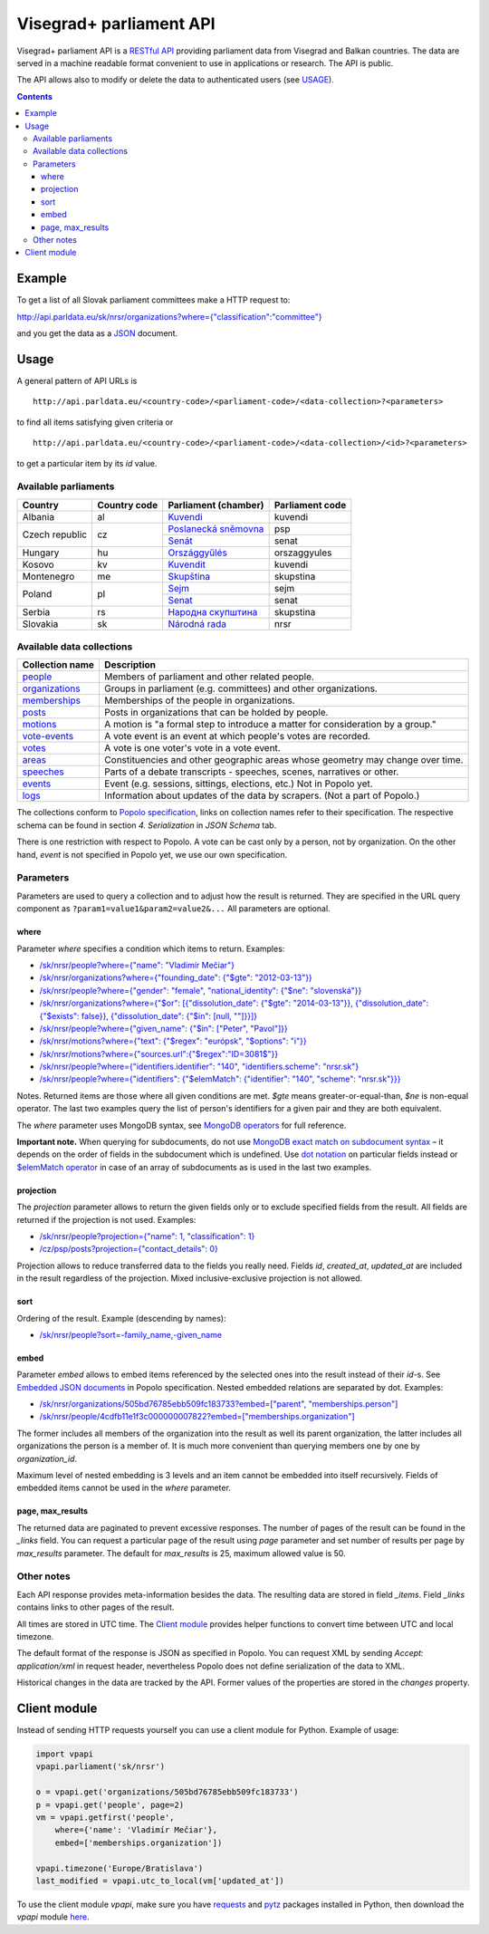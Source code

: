 ========================
Visegrad+ parliament API
========================

Visegrad+ parliament API is a `RESTful API`_ providing parliament data from Visegrad and Balkan countries. The data are served in a machine readable format convenient to use in applications or research. The API is public.

.. _`RESTful API`: http://en.wikipedia.org/wiki/Representational_state_transfer#Applied_to_web_services

The API allows also to modify or delete the data to authenticated users (see USAGE_).

.. _USAGE: USAGE.rst

.. contents:: :backlinks: none

-------
Example
-------

To get a list of all Slovak parliament committees make a HTTP request to:

`<http://api.parldata.eu/sk/nrsr/organizations?where={"classification":"committee"}>`_

and you get the data as a JSON_ document.

.. _JSON: http://en.wikipedia.org/wiki/JSON

-----
Usage
-----

A general pattern of API URLs is

::

    http://api.parldata.eu/<country-code>/<parliament-code>/<data-collection>?<parameters>

to find all items satisfying given criteria or

::

    http://api.parldata.eu/<country-code>/<parliament-code>/<data-collection>/<id>?<parameters>

to get a particular item by its *id* value.

Available parliaments
=====================

+---------------+------------+-----------------------+---------------+
|Country        |Country code|Parliament (chamber)   |Parliament code|
+===============+============+=======================+===============+
|Albania        |al          |Kuvendi_               |kuvendi        |
+---------------+------------+-----------------------+---------------+
|Czech republic |cz          |`Poslanecká sněmovna`_ |psp            |
|               |            +-----------------------+---------------+
|               |            |Senát_                 |senat          |
+---------------+------------+-----------------------+---------------+
|Hungary        |hu          |Országgyűlés_          |orszaggyules   |
+---------------+------------+-----------------------+---------------+
|Kosovo         |kv          |Kuvendit_              |kuvendi        |
+---------------+------------+-----------------------+---------------+
|Montenegro     |me          |Skupština_             |skupstina      |
+---------------+------------+-----------------------+---------------+
|Poland         |pl          |Sejm_                  |sejm           |
|               |            +-----------------------+---------------+
|               |            |Senat_                 |senat          |
+---------------+------------+-----------------------+---------------+
|Serbia         |rs          |`Народна скупштина`_   |skupstina      |
+---------------+------------+-----------------------+---------------+
|Slovakia       |sk          |`Národná rada`_        |nrsr           |
+---------------+------------+-----------------------+---------------+

.. _Kuvendi: http://api.parldata.eu/al/kuvendi/
.. _`Poslanecká sněmovna`: http://api.parldata.eu/cz/psp/
.. _Senát: http://api.parldata.eu/cz/senat/
.. _Országgyűlés: http://api.parldata.eu/hu/orszaggyules/
.. _Kuvendit: http://api.parldata.eu/kv/kuvendi/
.. _Skupština: http://api.parldata.eu/me/skupstina/
.. _Sejm: http://api.parldata.eu/pl/sejm/
.. _Senat: http://api.parldata.eu/pl/senat/
.. _`Народна скупштина`: http://api.parldata.eu/rs/skupstina/
.. _`Národná rada`: http://api.parldata.eu/sk/nrsr/

Available data collections
==========================

+---------------+-------------------------------------------------------------------------------+
|Collection name|Description                                                                    |
+===============+===============================================================================+
|people_        |Members of parliament and other related people.                                |
+---------------+-------------------------------------------------------------------------------+
|organizations_ |Groups in parliament (e.g. committees) and other organizations.                |
+---------------+-------------------------------------------------------------------------------+
|memberships_   |Memberships of the people in organizations.                                    |
+---------------+-------------------------------------------------------------------------------+
|posts_         |Posts in organizations that can be holded by people.                           |
+---------------+-------------------------------------------------------------------------------+
|motions_       |A motion is "a formal step to introduce a matter for consideration by a group."|
+---------------+-------------------------------------------------------------------------------+
|`vote-events`_ |A vote event is an event at which people's votes are recorded.                 |
+---------------+-------------------------------------------------------------------------------+
|votes_         |A vote is one voter's vote in a vote event.                                    |
+---------------+-------------------------------------------------------------------------------+
|areas_         |Constituencies and other geographic areas whose geometry may change over time. |
+---------------+-------------------------------------------------------------------------------+
|speeches_      |Parts of a debate transcripts - speeches, scenes, narratives or other.         |
+---------------+-------------------------------------------------------------------------------+
|events_        |Event (e.g. sessions, sittings, elections, etc.) Not in Popolo yet.            |
+---------------+-------------------------------------------------------------------------------+
|logs_          |Information about updates of the data by scrapers. (Not a part of Popolo.)     |
+---------------+-------------------------------------------------------------------------------+

.. _people: http://www.popoloproject.com/specs/person.html
.. _organizations: http://www.popoloproject.com/specs/organization.html
.. _memberships: http://www.popoloproject.com/specs/membership.html
.. _posts: http://www.popoloproject.com/specs/post.html
.. _areas: http://www.popoloproject.com/specs/area.html
.. _motions: http://www.popoloproject.com/specs/motion.html
.. _`vote-events`: http://www.popoloproject.com/specs/vote_event.html
.. _votes: http://www.popoloproject.com/specs/vote.html
.. _speeches: http://www.popoloproject.com/specs/speech.html
.. _events: https://github.com/KohoVolit/api.parldata.eu/blob/master/doc/event.rst
.. _logs: https://github.com/KohoVolit/api.parldata.eu/blob/master/schemas/log.py

The collections conform to `Popolo specification`_, links on collection names refer to their specification. The respective schema can be found in section *4. Serialization* in *JSON Schema* tab.

.. _`Popolo specification`: http://www.popoloproject.com

There is one restriction with respect to Popolo. A vote can be cast only by a person, not by organization. On the other hand, *event* is not specified in Popolo yet, we use our own specification.

Parameters
==========

Parameters are used to query a collection and to adjust how the result is returned. They are specified in the URL query component as ``?param1=value1&param2=value2&...`` All parameters are optional.

where
-----

Parameter *where* specifies a condition which items to return. Examples:

* `/sk/nrsr/people?where={"name": "Vladimír Mečiar"} <http://api.parldata.eu/sk/nrsr/people?where={"name": "Vladimír%20Mečiar"}>`_

* `/sk/nrsr/organizations?where={"founding_date": {"$gte": "2012-03-13"}} <http://api.parldata.eu/sk/nrsr/organizations?where={"founding_date": {"$gte": "2012-03-13"}}>`_

* `/sk/nrsr/people?where={"gender": "female", "national_identity": {"$ne": "slovenská"}} <http://api.parldata.eu/sk/nrsr/people?where={"gender": "female", "national_identity": {"$ne": "slovenská"}}>`_

* `/sk/nrsr/organizations?where={"$or": [{"dissolution_date": {"$gte": "2014-03-13"}}, {"dissolution_date": {"$exists": false}}, {"dissolution_date": {"$in": [null, ""]}}]} <http://api.parldata.eu/sk/nrsr/organizations?where={"$or": [{"dissolution_date": {"$gte": "2014-03-13"}}, {"dissolution_date": {"$exists": false}}, {"dissolution_date": {"$in": [null, ""]}}]}>`_

* `/sk/nrsr/people?where={"given_name": {"$in": ["Peter", "Pavol"]}} <http://api.parldata.eu/sk/nrsr/people?where={"given_name": {"$in": ["Peter", "Pavol"]}}>`_

* `/sk/nrsr/motions?where={"text": {"$regex": "európsk", "$options": "i"}} <http://api.parldata.eu/sk/nrsr/motions?where={"text": {"$regex": "európsk", "$options": "i"}}>`_

* `/sk/nrsr/motions?where={"sources.url":{"$regex":"ID=3081$"}} <http://api.parldata.eu/sk/nrsr/motions?where={"sources.url":{"$regex":"ID=3081$"}}>`_

* `/sk/nrsr/people?where={"identifiers.identifier": "140", "identifiers.scheme": "nrsr.sk"} <http://api.parldata.eu/sk/nrsr/people?where={"identifiers.identifier": "140", "identifiers.scheme": "nrsr.sk"}>`_

* `/sk/nrsr/people?where={"identifiers": {"$elemMatch": {"identifier": "140", "scheme": "nrsr.sk"}}} <http://api.parldata.eu/sk/nrsr/people?where={"identifiers": {"$elemMatch": {"identifier": "140", "scheme": "nrsr.sk"}}}>`_

Notes. Returned items are those where all given conditions are met. *$gte* means greater-or-equal-than, *$ne* is non-equal operator. The last two examples query the list of person's identifiers for a given pair and they are both equivalent.

The *where* parameter uses MongoDB syntax, see `MongoDB operators`_ for full reference.

.. _`MongoDB operators`: http://docs.mongodb.org/manual/reference/operator/query/

**Important note.** When querying for subdocuments, do not use `MongoDB exact match on subdocument syntax`_ – it depends on the order of fields in the subdocument which is undefined. Use `dot notation`_ on particular fields instead or `$elemMatch operator`_ in case of an array of subdocuments as is used in the last two examples.

.. _`MongoDB exact match on subdocument syntax`: http://docs.mongodb.org/manual/tutorial/query-documents/#exact-match-on-the-embedded-document
.. _`dot notation`: http://docs.mongodb.org/manual/tutorial/query-documents/#equality-match-on-fields-within-an-embedded-document
.. _`$elemMatch operator`: http://docs.mongodb.org/manual/tutorial/query-documents/#match-multiple-fields

projection
----------

The *projection* parameter allows to return the given fields only or to exclude specified fields from the result. All fields are returned if the projection is not used. Examples:

* `/sk/nrsr/people?projection={"name": 1, "classification": 1} <http://api.parldata.eu/sk/nrsr/people?projection={"name": 1, "classification": 1}>`_

* `/cz/psp/posts?projection={"contact_details": 0} <http://api.parldata.eu/cz/psp/posts?projection={"contact_details": 0}>`_

Projection allows to reduce transferred data to the fields you really need. Fields *id*, *created_at*, *updated_at* are included in the result regardless of the projection. Mixed inclusive-exclusive projection is not allowed.

sort
----

Ordering of the result. Example (descending by names):

* `/sk/nrsr/people?sort=-family_name,-given_name <http://api.parldata.eu/sk/nrsr/people?sort=-family_name,-given_name>`_

embed
------

Parameter *embed* allows to embed items referenced by the selected ones into the result instead of their *id*-s. See `Embedded JSON documents`_ in Popolo specification. Nested embedded relations are separated by dot. Examples:

.. _`Embedded JSON documents`: http://www.popoloproject.com/specs/#embedded-json-documents

* `/sk/nrsr/organizations/505bd76785ebb509fc183733?embed=["parent", "memberships.person"] <http://api.parldata.eu/sk/nrsr/organizations/505bd76785ebb509fc183733?embed=["parent", "memberships.person"]>`_

* `/sk/nrsr/people/4cdfb11e1f3c000000007822?embed=["memberships.organization"] <http://api.parldata.eu/sk/nrsr/people/4cdfb11e1f3c000000007822?embed=["memberships.organization"]>`_

The former includes all members of the organization into the result as well its parent organization, the latter includes all organizations the person is a member of. It is much more convenient than querying members one by one by *organization_id*.

Maximum level of nested embedding is 3 levels and an item cannot be embedded into itself recursively. Fields of embedded items cannot be used in the *where* parameter.

page, max_results
-----------------

The returned data are paginated to prevent excessive responses. The number of pages of the result can be found in the *_links* field. You can request a particular page of the result using *page* parameter and set number of results per page by *max_results* parameter. The default for *max_results* is 25, maximum allowed value is 50.

Other notes
===========

Each API response provides meta-information besides the data. The resulting data are stored in field *_items*. Field *_links* contains links to other pages of the result.

All times are stored in UTC time. The `Client module`_ provides helper functions to convert time between UTC and local timezone.

The default format of the response is JSON as specified in Popolo. You can request XML by sending *Accept: application/xml* in request header, nevertheless Popolo does not define serialization of the data to XML.

Historical changes in the data are tracked by the API. Former values of the properties are stored in the *changes* property.

-------------
Client module
-------------

Instead of sending HTTP requests yourself you can use a client module for Python. Example of usage:

.. code-block:: Python

    import vpapi
    vpapi.parliament('sk/nrsr')

    o = vpapi.get('organizations/505bd76785ebb509fc183733')
    p = vpapi.get('people', page=2)
    vm = vpapi.getfirst('people',
        where={'name': 'Vladimír Mečiar'},
        embed=['memberships.organization'])

    vpapi.timezone('Europe/Bratislava')
    last_modified = vpapi.utc_to_local(vm['updated_at'])

To use the client module *vpapi*, make sure you have requests_ and pytz_ packages installed in Python, then download the *vpapi* module here_.

.. _requests: http://docs.python-requests.org/en/latest/
.. _pytz: http://pythonhosted.org/pytz/

.. _here: https://raw.githubusercontent.com/KohoVolit/api.parldata.eu/master/client/vpapi.py
